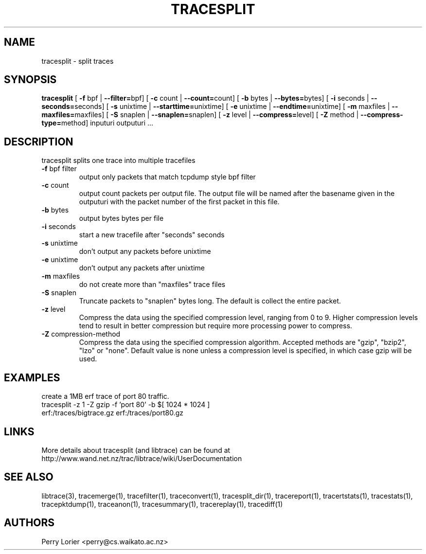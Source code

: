 .TH TRACESPLIT "1" "October 2005" "tracesplit (libtrace)" "User Commands"
.SH NAME
tracesplit \- split traces
.SH SYNOPSIS
.B tracesplit
[ \fB-f \fRbpf | \fB--filter=\fRbpf]
[ \fB-c \fRcount | \fB--count=\fRcount]
[ \fB-b \fRbytes | \fB--bytes=\fRbytes]
[ \fB-i \fRseconds | \fB--seconds=\fRseconds]
[ \fB-s \fRunixtime | \fB--starttime=\fRunixtime]
[ \fB-e \fRunixtime | \fB--endtime=\fRunixtime]
[ \fB-m \fRmaxfiles | \fB--maxfiles=\fRmaxfiles]
[ \fB-S \fRsnaplen | \fB--snaplen=\fRsnaplen]
[ \fB-z \fRlevel | \fB--compress=\fRlevel]
[ \fB-Z \fRmethod | \fB--compress-type=\fRmethod]
inputuri outputuri ...
.SH DESCRIPTION
tracesplit splits one trace into multiple tracefiles
.TP
\fB\-f\fR bpf filter
output only packets that match tcpdump style bpf filter

.TP
\fB\-c\fR count
output count packets per output file.  The output file will be named after
the basename given in the outputuri with the packet number of the first packet
in this file.

.TP
\fB\-b\fR bytes
output bytes bytes per file

.TP
\fB\-i\fR seconds
start a new tracefile after "seconds" seconds

.TP
\fB\-s\fR unixtime
don't output any packets before unixtime

.TP
\fB\-e\fR unixtime
don't output any packets after unixtime

.TP
\fB\-m\fR maxfiles
do not create more than "maxfiles" trace files

.TP
\fB\-S\fR snaplen
Truncate packets to "snaplen" bytes long.  The default is collect the entire
packet.

.TP
\fB\-z\fR level
Compress the data using the specified compression level, ranging from 0 to 9. 
Higher compression levels tend to result in better compression but require
more processing power to compress.

.TP
\fB-Z\fR compression-method
Compress the data using the specified compression algorithm. Accepted methods
are "gzip", "bzip2", "lzo" or "none". Default value is none unless a 
compression level is specified, in which case gzip will be used.

.SH EXAMPLES
create a 1MB erf trace of port 80 traffic.
.nf
tracesplit \-z 1 -Z gzip \-f 'port 80' \-b $[ 1024 * 1024 ] 
erf:/traces/bigtrace.gz erf:/traces/port80.gz 
.fi

.SH LINKS
More details about tracesplit (and libtrace) can be found at
http://www.wand.net.nz/trac/libtrace/wiki/UserDocumentation

.SH SEE ALSO
libtrace(3), tracemerge(1), tracefilter(1), traceconvert(1), tracesplit_dir(1),
tracereport(1), tracertstats(1), tracestats(1), tracepktdump(1), traceanon(1),
tracesummary(1), tracereplay(1), tracediff(1)

.SH AUTHORS
Perry Lorier <perry@cs.waikato.ac.nz>
